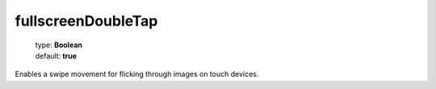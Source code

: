 ===================
fullscreenDoubleTap
===================

    | type: **Boolean**
    | default: **true**

Enables a swipe movement for flicking through images on touch devices.